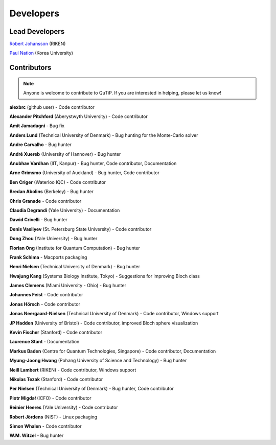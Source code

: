 .. QuTiP 
   Copyright (C) 2011 and later, Paul D. Nation & Robert J. Johansson

.. _developers:

************
Developers
************


.. _developers-lead:

Lead Developers
===============

`Robert Johansson <http://jrjohansson.github.io/research.html/>`_ (RIKEN)

`Paul Nation <http://nqdl.korea.ac.kr>`_ (Korea University)


.. _developers-contributors:

Contributors
============

.. note::
	
	Anyone is welcome to contribute to QuTiP.  If you are interested in helping, please let us know!

**alexbrc** (github user) - Code contributor

**Alexander Pitchford** (Aberystwyth University) - Code contributor

**Amit Jamadagni** - Bug fix

**Anders Lund** (Technical University of Denmark) - Bug hunting for the Monte-Carlo solver

**Andre Carvalho** - Bug hunter

**André Xuereb** (University of Hannover) - Bug hunter

**Anubhav Vardhan** (IIT, Kanpur) - Bug hunter, Code contributor, Documentation

**Arne Grimsmo** (University of Auckland) - Bug hunter, Code contributor 

**Ben Criger** (Waterloo IQC) - Code contributor

**Bredan Abolins** (Berkeley) - Bug hunter

**Chris Granade** - Code contributor

**Claudia Degrandi** (Yale University) - Documentation

**Dawid Crivelli** - Bug hunter

**Denis Vasilyev** (St. Petersburg State University) -  Code contributor

**Dong Zhou** (Yale University) - Bug hunter

**Florian Ong** (Institute for Quantum Computation) - Bug hunter

**Frank Schima** - Macports packaging

**Henri Nielsen** (Technical University of Denmark) - Bug hunter

**Hwajung Kang** (Systems Biology Institute, Tokyo) - Suggestions for improving Bloch class

**James Clemens** (Miami University - Ohio) - Bug hunter

**Johannes Feist** - Code contributor

**Jonas Hörsch** - Code contributor

**Jonas Neergaard-Nielsen** (Technical University of Denmark) - Code contributor, Windows support

**JP Hadden** (University of Bristol) - Code contributor, improved Bloch sphere visualization

**Kevin Fischer** (Stanford) - Code contributor

**Laurence Stant** - Documentation

**Markus Baden** (Centre for Quantum Technologies, Singapore) - Code contributor, Documentation

**Myung-Joong Hwang** (Pohang University of Science and Technology) - Bug hunter

**Neill Lambert** (RIKEN) - Code contributor, Windows support

**Nikolas Tezak** (Stanford) - Code contributor

**Per Nielsen** (Technical University of Denmark) - Bug hunter, Code contributor 

**Piotr Migdał** (ICFO) - Code contributor

**Reinier Heeres** (Yale University) - Code contributor

**Robert Jördens** (NIST) - Linux packaging

**Simon Whalen** - Code contributor

**W.M. Witzel** - Bug hunter

